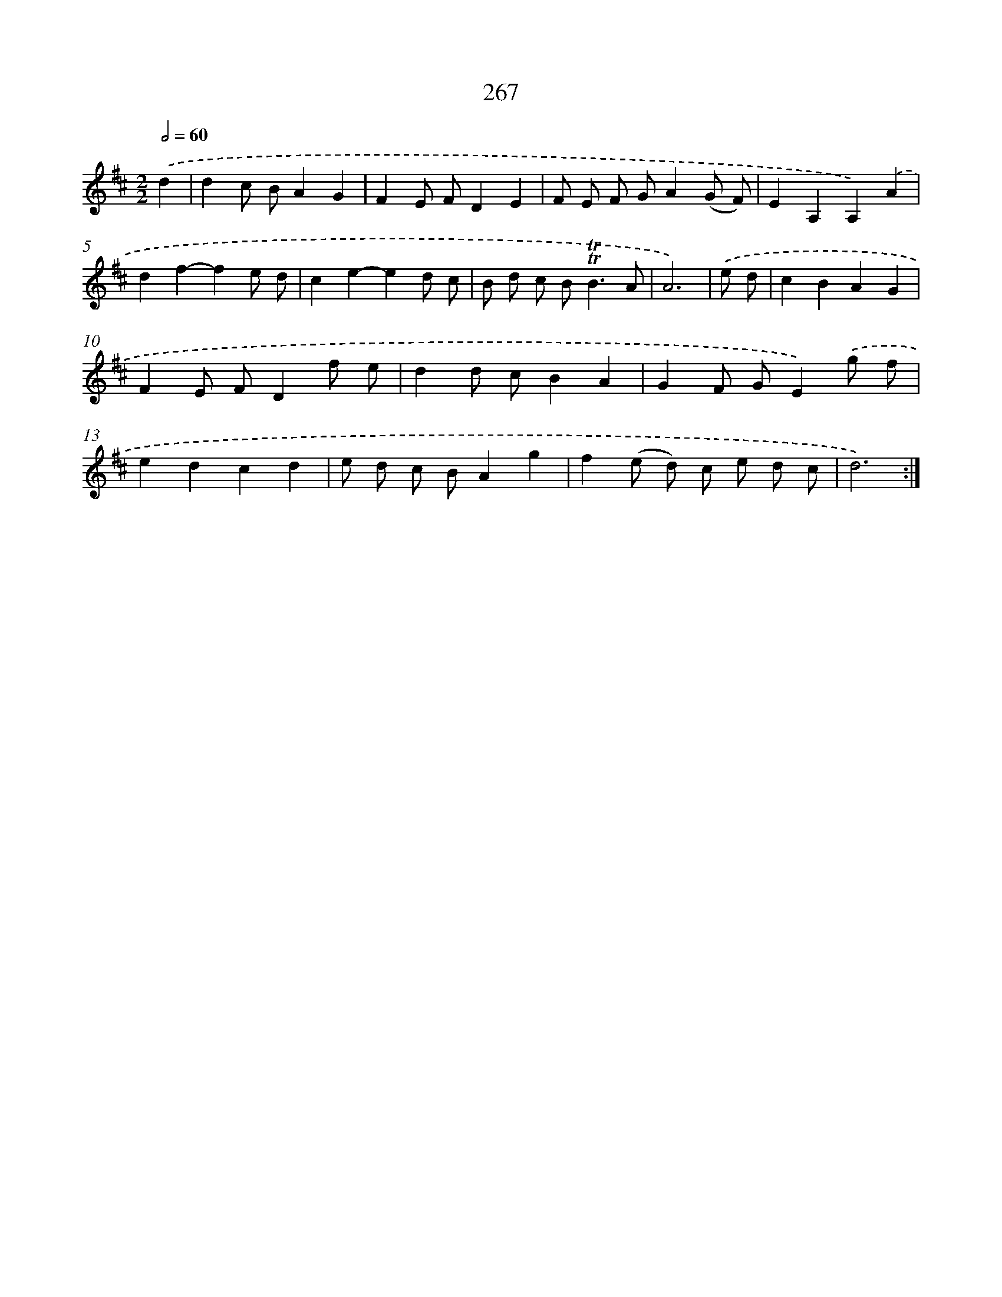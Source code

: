 X: 11587
T: 267
%%abc-version 2.0
%%abcx-abcm2ps-target-version 5.9.1 (29 Sep 2008)
%%abc-creator hum2abc beta
%%abcx-conversion-date 2018/11/01 14:37:16
%%humdrum-veritas 4221675797
%%humdrum-veritas-data 2716947920
%%continueall 1
%%barnumbers 0
L: 1/8
M: 2/2
Q: 1/2=60
K: D clef=treble
.('d2 [I:setbarnb 1]|
d2c BA2G2 |
F2E FD2E2 |
F E F GA2(G F) |
E2A,2A,2).('A2 |
d2f2-f2e d |
c2e2-e2d c |
B d c B2<!trill!!trill!B2A |
A6) |
.('e d [I:setbarnb 9]|
c2B2A2G2 |
F2E FD2f e |
d2d cB2A2 |
G2F GE2).('g f |
e2d2c2d2 |
e d c BA2g2 |
f2(e d) c e d c |
d6) :|]
